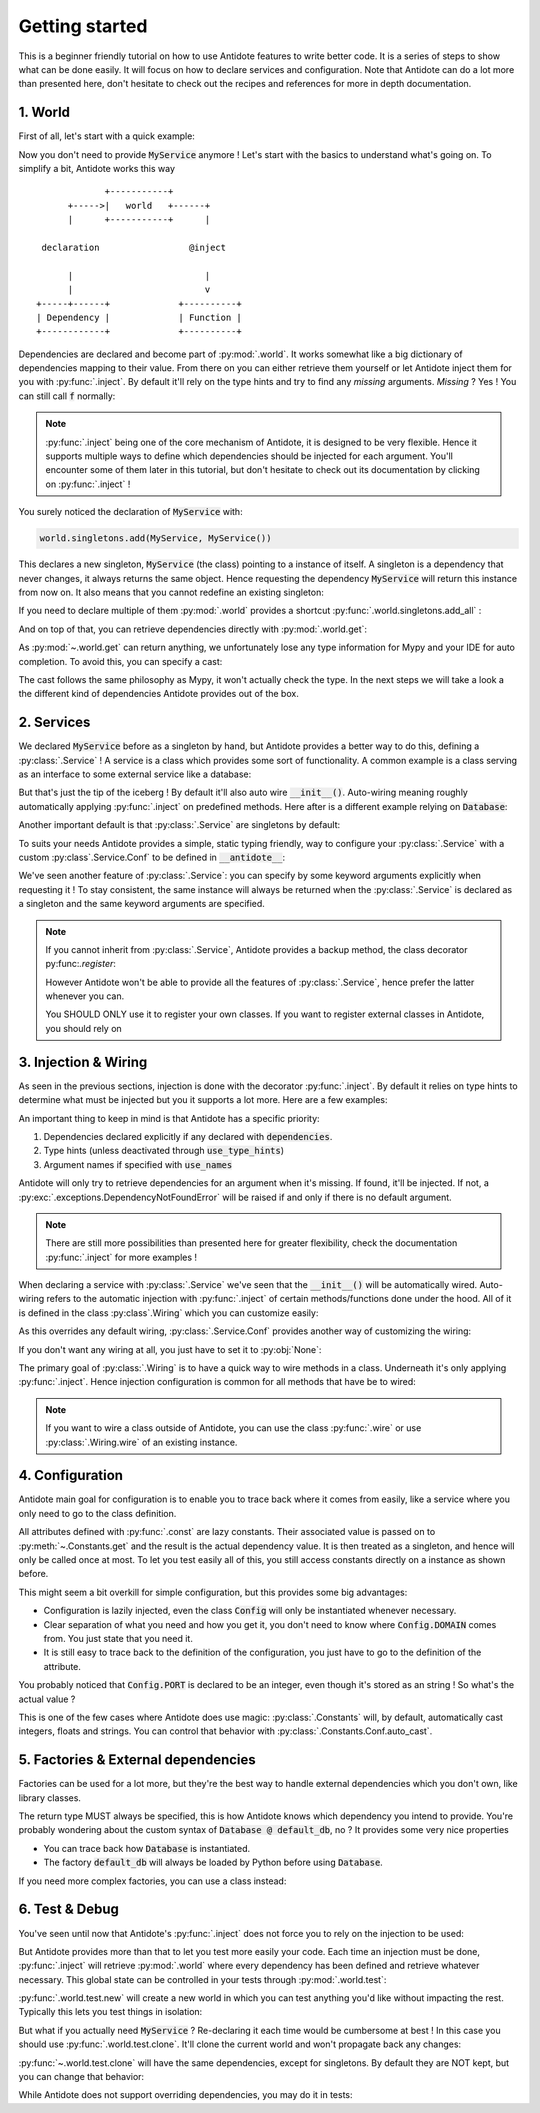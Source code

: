 ***************
Getting started
***************

This is a beginner friendly tutorial on how to use Antidote features to write better code.
It is a series of steps to show what can be done easily. It will focus on how to declare
services and configuration. Note that Antidote can do a lot more than presented here,
don't hesitate to check out the recipes and references for more in depth documentation.


1. World
========

First of all, let's start with a quick example:

.. testcode:: tutorial_overview

    from antidote import inject, world, Provide

    class MyService:
        pass

    world.singletons.add(MyService, MyService())

    @inject
    def f(service: Provide[MyService]):
        # doing stuff
        return service

.. doctest:: tutorial_overview

    >>> f()
    <MyService object at ...>

Now you don't need to provide :code:`MyService` anymore ! Let's start with the basics to
understand what's going on. To simplify a bit, Antidote works this way ::

                 +-----------+
          +----->|   world   +------+
          |      +-----------+      |

     declaration                 @inject

          |                         |
          |                         v
    +-----+------+             +----------+
    | Dependency |             | Function |
    +------------+             +----------+

Dependencies are declared and become part of :py:mod:`.world`. It works somewhat like a
big dictionary of dependencies mapping to their value. From there on you can either
retrieve them yourself or let Antidote inject them for you with :py:func:`.inject`.
By default it'll rely on the type hints and try to find any *missing* arguments.
*Missing* ? Yes ! You can still call :code:`f` normally:

.. doctest:: tutorial_overview

    >>> f(MyService())
    <MyService object at ...>

.. note::

    :py:func:`.inject` being one of the core mechanism of Antidote, it is designed to be
    very flexible. Hence it supports multiple ways to define which dependencies should be
    injected for each argument. You'll encounter some of them later in this tutorial, but
    don't hesitate to check out its documentation by clicking on :py:func:`.inject` !

You surely noticed the declaration of :code:`MyService` with:

.. code-block:: python

    world.singletons.add(MyService, MyService())

This declares a new singleton, :code:`MyService` (the class) pointing to a instance of
itself. A singleton is a dependency that never changes, it always returns the same object.
Hence requesting the dependency :code:`MyService` will return this instance from now on.
It also means that you cannot redefine an existing singleton:

.. doctest:: tutorial_overview

    >>> from antidote.exceptions import DuplicateDependencyError
    >>> try:
    ...     world.singletons.add(MyService, MyService())
    ... except DuplicateDependencyError:
    ...     print("Error raised !")
    Error raised !

If you need to declare multiple of them :py:mod:`.world` provides a shortcut
:py:func:`.world.singletons.add_all` :

.. doctest:: tutorial_overview

    >>> world.singletons.add({'favorite number': 11})

        And on top of that, you can retrieve dependencies directly with :py

    And on top of that, you can retrieve dependencies directly with :py

    And on top of that, you can retrieve dependencies directly with :py

And on top of that, you can retrieve dependencies directly with :py:mod:`.world.get`:

.. doctest:: tutorial_overview

    >>> world.get('favorite number')
    11

As :py:mod:`~.world.get` can return anything, we unfortunately lose any type information
for Mypy and your IDE for auto completion. To avoid this, you can specify a cast:

.. doctest:: tutorial_overview

    >>> world.get[int]('favorite number')  # will be considered as a `int`
    11
    >>> world.get[MyService](MyService)  # Mypy will understand that this returns a MyService
    <MyService object at ...>
    >>> # As repeated `MyService` is redundant when we're casting to a class
    ... # we're requesting, you can omit it:
    ... world.get[MyService]()
    <MyService object at ...>

The cast follows the same philosophy as Mypy, it won't actually check the type.
In the next steps we will take a look a the different kind of dependencies Antidote
provides out of the box.


2. Services
===========

We declared :code:`MyService` before as a singleton by hand, but Antidote provides a
better way to do this, defining a :py:class:`.Service` ! A service is a class which
provides some sort of functionality. A common example is a class serving as an interface
to some external service like a database:

.. testcode:: tutorial_services

    from antidote import inject, Service, Provide

    # Automatically declared by inheriting Service
    class Database(Service):
        def __init__(self):
            self.users = [dict(name='Bob')]

    @inject
    def get_user_count(db: Provide[Database]):
        return len(db.users)

.. doctest:: tutorial_services

    >>> get_user_count()
    1

But that's just the tip of the iceberg ! By default it'll also auto wire
:code:`__init__()`. Auto-wiring meaning roughly automatically applying
:py:func:`.inject` on predefined methods. Here after is a different example relying on
:code:`Database`:

.. testcode:: tutorial_services

    class UserAPI(Service):
        def __init__(self, database: Provide[Database]):
            self.database = database

        def get_user_count(self):
            return len(self.database.users)

.. doctest:: tutorial_services

    >>> from antidote import world
    >>> world.get[UserAPI]().get_user_count()
    1

Another important default is that :py:class:`.Service` are singletons by default:

.. doctest:: tutorial_services

    >>> from antidote import world
    >>> world.get[UserAPI]() is world.get[UserAPI]()
    True

To suits your needs Antidote provides a simple, static typing friendly, way to configure
your :py:class:`.Service` with a custom :py:class`.Service.Conf` to be defined in
:code:`__antidote__`:

.. testcode:: tutorial_services

    class MetricAccumulator(Service):
        # Check out the documentation for more information on configuration
        # parameters !
        __antidote__ = Service.Conf(singleton=False)

        def __init__(self, database: Provide[Database], name: str = 'my_metric'):
            self.name = name
            self._database = database
            self._buffer = []

        def add(self, value: int):
            self._buffer.append(value)

        def flush(self):
            """flushes buffer to database"""

.. doctest:: tutorial_services

    >>> # A different instance is returned each time
    ... world.get[MetricAccumulator]() is world.get[MetricAccumulator]()
    False
    >>> # By default name will be 'my_metric'
    ... world.get[MetricAccumulator]().name
    'my_metric'
    >>> # But you can also provide keyword arguments to customize your services
    ... count_metric = world.get[MetricAccumulator](MetricAccumulator.with_kwargs(name='count'))
    >>> count_metric.name
    'count'
    >>> # A different instance will always be returned nonetheless. However for singletons
    ... # the same instance would be returned for the same keyword arguments.
    ... count_metric is world.get(MetricAccumulator.with_kwargs(name='count'))
    False

We've seen another feature of :py:class:`.Service`: you can specify by some keyword arguments
explicitly when requesting it ! To stay consistent, the same instance will always be
returned when the :py:class:`.Service` is declared as a singleton and the same keyword
arguments are specified.

.. note::

    If you cannot inherit from :py:class:`.Service`, Antidote provides a backup method,
    the class decorator py:func:`.register`:

    .. doctest:: tutorial_services_alternative

        >>> from antidote import service, world
        >>> @service  # backup method if cannot inherit Service for whatever reason
        ... class Database:
        ...     pass
        >>> world.get[Database]()
        <Database ...>

    However Antidote won't be able to provide all the features of :py:class:`.Service`,
    hence prefer the latter whenever you can.

    You SHOULD ONLY use it to register your own classes. If you want to register external
    classes in Antidote, you should rely on


3. Injection & Wiring
=====================

As seen in the previous sections, injection is done with the decorator :py:func:`.inject`.
By default it relies on type hints to determine what must be injected but you it supports
a lot more. Here are a few examples:

.. testcode:: tutorial_injection

    from antidote import inject

    @inject(use_names=True)  # Argument names will be the dependency
    def get_country(country: str) -> str:
        return country

    # you can also specify the dependency explicitly with a mapping of the argument
    # names to their respective dependencies.
    @inject(dependencies=dict(name='app:name'))
    def get_app_name(name: str) -> str:
        return name

    # or simply through sequence of dependencies. Arguments are matched through their
    # position
    @inject(dependencies=['timezone'])
    def get_timezone(t: str) -> str:
        return t

.. doctest:: tutorial_injection

    >>> from antidote import world
        >>> world.singletons.add({'country': 'FR',
        ...                           'app:name': "Hello World !",
        ...                           'timezone': 'UTC'})
        >>> get_country()
        'FR'
        >>> get_app_name()
        'Hello World !'
        >>> get_timezone()
        'UTC'


An important thing to keep in mind is that Antidote has a specific priority:

1. Dependencies declared explicitly if any declared with :code:`dependencies`.
2. Type hints (unless deactivated through :code:`use_type_hints`)
3. Argument names if specified with :code:`use_names`

Antidote will only try to retrieve dependencies for an argument when it's missing. If
found, it'll be injected. If not, a :py:exc:`.exceptions.DependencyNotFoundError` will
be raised if and only if there is no default argument.

.. note::

    There are still more possibilities than presented here for greater flexibility, check
    the documentation :py:func:`.inject` for more examples !

When declaring a service with :py:class:`.Service` we've seen that the :code:`__init__()`
will be automatically wired. Auto-wiring refers to the automatic injection with
:py:func:`.inject` of certain methods/functions done under the hood. All of it
is defined in the class :py:class`.Wiring` which you can customize easily:

.. testcode:: tutorial_wiring

    from antidote import Service, Wiring

    class CustomWiring(Service):
        __antidote__ = Service.Conf(wiring=Wiring(methods=['get'], use_names=True))

        def get(self, host_name: str) -> str:
            return host_name

.. doctest:: tutorial_wiring

    >>> from antidote import world
    >>> world.singletons.add('host_name', 'localhost')
    >>> world.get[CustomWiring]().get()
    'localhost'

As this overrides any default wiring, :py:class:`.Service.Conf` provides another way of
customizing the wiring:

.. testcode:: tutorial_wiring

    class KeepAutoWiring(Service):
        # Only use_names is changed, so __init__() is still injected as by default.
        __antidote__ = Service.Conf().with_wiring(use_names=True)

        def __init__(self, host_name: str):
            self.host_name = host_name

.. doctest:: tutorial_wiring

    >>> world.get[KeepAutoWiring]().host_name
    'localhost'

If you don't want any wiring at all, you just have to set it to :py:obj:`None`:

.. testcode:: tutorial_wiring

    class NoWiring(Service):
        # No wiring, no method will be injected.
        __antidote__ = Service.Conf(wiring=None)


The primary goal of :py:class:`.Wiring` is to have a quick way to wire methods in a class.
Underneath it's only applying :py:func:`.inject`. Hence injection configuration is common
for all methods that have be to wired:

.. testcode:: tutorial_wiring

    from antidote import inject

    class MultiWiring(Service):
        __antidote__ = Service.Conf().with_wiring(methods=['__init__', 'get'],
                                                  # Used for both __init__() and get()
                                                  dependencies=dict(host='host_name'))

        def __init__(self, host: str):
            self.host = host

        def get(self, host: str) -> str:
            return host

        # When you can't share everything you have to fallback to injecting by hand
        @inject(dependencies=dict(host='different_host'))
        def different(self, host: str) -> str:
            return host

.. doctest:: tutorial_wiring

    >>> world.singletons.add('different_host', 'different')
    >>> x = world.get[MultiWiring]()
    >>> x.host == x.get()
    True
    >>> x.different()
    'different'


.. note::

    If you want to wire a class outside of Antidote, you can use the class
    :py:func:`.wire` or use :py:class:`.Wiring.wire` of an existing instance.


4. Configuration
================

Antidote main goal for configuration is to enable you to trace back where it comes from
easily, like a service where you only need to go to the class definition.

.. testcode:: tutorial_conf

    from antidote import Constants, inject, const

    class Config(Constants):
        PORT = const[int]('port')   # value will be passed on to get()
        DOMAIN = const('domain')  # type is not required

        # Like Service, __init__() will be auto-wired by default.
        def __init__(self):
            self._data = dict(domain='example.com', port='3000')

        # Method called to actually retrieve the configuration.
        def get(self, key):
            return self._data[key]

    @inject(dependencies=(None, Config.DOMAIN, Config.PORT))
    def absolute_url(path: str, domain: str, port: int):
        return f"https://{domain}:{port}{path}"

.. doctest:: tutorial_conf

    >>> absolute_url("/user/1")
    'https://example.com:3000/user/1'
    >>> absolute_url('/dog/2', port=80)
    'https://example.com:80/dog/2'
    >>> # For easier testing you can also use a Config instance directly
    ... Config().DOMAIN
    'example.com'

All attributes defined with :py:func:`.const` are lazy constants. Their associated value
is passed on to :py:meth:`~.Constants.get` and the result is the actual dependency value.
It is then treated as a singleton, and hence will only be called once at most. To let you
test easily all of this, you still access constants directly on a instance as shown before.

This might seem a bit overkill for simple configuration, but this provides some big
advantages:

- Configuration is lazily injected, even the class :code:`Config` will only be instantiated
  whenever necessary.
- Clear separation of what you need and how you get it, you don't need to know where
  :code:`Config.DOMAIN` comes from. You just state that you need it.
- It is still easy to trace back to the definition of the configuration, you just have to
  go to the definition of the attribute.

You probably noticed that :code:`Config.PORT` is declared to be an integer, even though
it's stored as an string ! So what's the actual value ?

.. doctest:: tutorial_conf

    >>> from antidote import world
    >>> port = world.get(Config.PORT)
    >>> port
    3000
    >>> type(port)
    <class 'int'>

This is one of the few cases where Antidote does use magic: :py:class:`.Constants` will,
by default, automatically cast integers, floats and strings. You can control that behavior
with :py:class:`.Constants.Conf.auto_cast`.


5. Factories & External dependencies
====================================

Factories can be used for a lot more, but they're the best way to handle external
dependencies which you don't own, like library classes.

.. testcode:: tutorial_factory

    from antidote import factory, inject

    # Suppose we don't own the class code, hence we can't define it as a Service
    class Database:
        def __init__(self, url: str):
            self.url = url


    @factory
    @inject(use_names=True)
    def default_db(url: str) -> Database:  # return type MUST be specified
        return Database(url)

    @inject(dependencies=[Database @ default_db])
    def f(db: Database) -> Database:
        return db

.. doctest:: tutorial_factory

    >>> from antidote import world
    >>> world.singletons.add('url', 'localhost:5432')
    >>> f()
    <Database ...>
    >>> world.get[Database](Database @ default_db)
    <Database ...>


The return type MUST always be specified, this is how Antidote knows which dependency you
intend to provide. You're probably wondering about the custom syntax of
:code:`Database @ default_db`, no ? It provides some very nice properties

- You can trace back how :code:`Database` is instantiated.
- The factory :code:`default_db` will always be loaded by Python before using
  :code:`Database`.

If you need more complex factories, you can use a class instead:

.. testcode:: tutorial_factory_v2

    from antidote import Factory

    class Database:
        def __init__(self, url: str):
            self.url = url

    class DefaultDB(Factory):
        # Both __init__() and __call__() are auto-wired by default.
        __antidote__ = Factory.Conf().with_wiring(use_names=True)

        def __init__(self, url: str):
            self.url = url

        # Will be called to instantiate Database
        def __call__(self) -> Database:
            return Database(url)


6. Test & Debug
===============

You've seen until now that Antidote's :py:func:`.inject` does not force you to rely on
the injection to be used:

.. testcode:: tutorial_test_debug

    from antidote import Service, inject, Provide

    class MyService(Service):
        pass

    @inject
    def f(my_service: Provide[MyService]):
        pass

    # injection
    f()

    # but you can still do either:
    f(MyService())
    f(my_service=MyService())

But Antidote provides more than that to let you test more easily your code. Each time
an injection must be done, :py:func:`.inject` will retrieve :py:mod:`.world` where every
dependency has been defined and retrieve whatever necessary. This global state can be
controlled in your tests through :py:mod:`.world.test`:

.. doctest:: tutorial_test_debug

    >>> from antidote import world
    >>> # Creating an new world, previously declared dependencies are not present anymore
    ... with world.test.new():
    ...     f()
    Traceback (most recent call last):
      File "<stdin>", line 1, in ?
    DependencyNotFoundError

:py:func:`.world.test.new` will create a new world in which you can test anything you'd
like without impacting the rest. Typically this lets you test things in isolation:

.. doctest:: tutorial_test_debug

    >>> with world.test.new():
    ...     class TestOnlyService(Service):
    ...         pass
    ...     assert isinstance(world.get[TestOnlyService](), TestOnlyService)
    >>> # Once outside of this test world, TestOnlyService won't exist as a service:
    ... world.get[TestOnlyService]()
    Traceback (most recent call last):
      File "<stdin>", line 1, in ?
    DependencyNotFoundError

But what if you actually need :code:`MyService` ? Re-declaring it each time would be
cumbersome at best ! In this case you should use :py:func:`.world.test.clone`. It'll
clone the current world and won't propagate back any changes:

.. doctest:: tutorial_test_debug

    >>> with world.test.clone():
    ...     # this works !
    ...     f()

:py:func:`~.world.test.clone` will have the same dependencies, except for singletons. By
default they are NOT kept, but you can change that behavior:

.. doctest:: tutorial_test_debug

    >>> my_service = world.get[MyService]()  # Getting the real service instance
    >>> with world.test.clone():
    ...     # As existing singletons are NOT propagated to the test world, hence
    ...     # when requesting MyService, Antidote needs to create a new instance.
    ...     assert world.get[MyService]() is not my_service
    >>> # But if you prefer you can keep existing singletons:
    ... with world.test.clone(keep_singletons=True):
    ...     assert world.get[MyService]() is my_service
    >>> # Be careful with it ! any changes on the singletons themselves WILL be propagated
    ... # back
    ... world.singletons.add("languages", ["en"])
    >>> with world.test.clone(keep_singletons=True):
    ...     world.get[list]("languages").append("fr")
    >>> world.get("languages")
    ['en', 'fr']


While Antidote does not support overriding dependencies, you may do it in tests:

.. doctest:: tutorial_test_debug

    >>> with world.test.clone():
    ...     # This fails because new dependencies cannot be defined inside clone()
    ...     world.singletons.add("test", 1)
    Traceback (most recent call last):
    ...
    FrozenWorldError
    >>> with world.test.clone():
    ...     test_service = MyService()
    ...     world.test.override.singleton(MyService, test_service)
    ...     assert world.get[MyService]() is test_service



